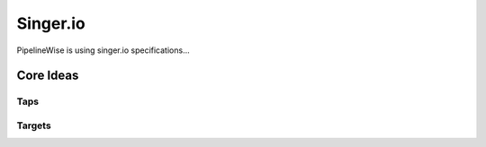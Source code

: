 
Singer.io
---------

PipelineWise is using singer.io specifications...

Core Ideas
''''''''''

Taps
====


Targets
=======

